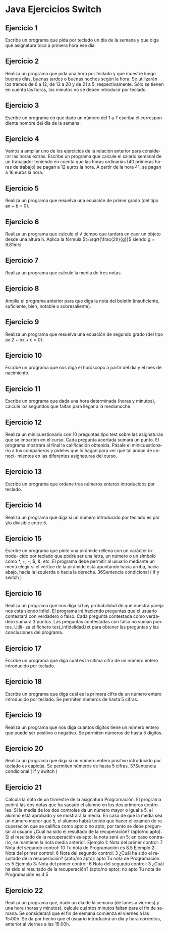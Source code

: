 #+TITLE:
#+AUTHOR:
#+EMAIL:
#+DATE:
#+OPTIONS: texht:t toc:nil num:nil -:nil ^:{} ":nil ':nil
#+OPTIONS: tex:t
#+LATEX_CLASS: article
#+LATEX_HEADER:
#+LANGUAGE: es

#+BEGIN_COMMENT
#+LATEX_HEADER: \usepackage[AUTO]{babel}
#+END_COMMENT

#+LATEX_HEADER_EXTRA: \usepackage{mdframed}
#+LATEX_HEADER_EXTRA: \BeforeBeginEnvironment{minted}{\begin{mdframed}}
#+LATEX_HEADER_EXTRA: \AfterEndEnvironment{minted}{\end{mdframed}}

#+LATEX: \setlength\parindent{10pt}
#+LATEX_HEADER: \usepackage{parskip}

#+latex_header: \usepackage[utf8]{inputenc} %% For unicode chars
#+LATEX_HEADER: \usepackage{placeins}

#+LATEX_HEADER: \usepackage[margin=2.50cm]{geometry}

#+LaTeX_HEADER: \usepackage[T1]{fontenc}
#+LaTeX_HEADER: \usepackage{mathpazo}
#+LaTeX_HEADER: \linespread{1.05}
#+LaTeX_HEADER: \usepackage[scaled]{helvet}
#+LaTeX_HEADER: \usepackage{courier}

#+LaTeX_HEADER: \hypersetup{colorlinks=true,linkcolor=blue}
#+LATEX_HEADER: \RequirePackage{fancyvrb}
#+LATEX_HEADER: \DefineVerbatimEnvironment{verbatim}{Verbatim}{fontsize=\small,formatcom = {\color[rgb]{0.5,0,0}}}


* Java Ejercicios Switch
** Ejercicio 1
Escribe un programa que pida por teclado un día de la semana y que diga qué
asignatura toca a primera hora ese día.

** Ejercicio 2
Realiza un programa que pida una hora por teclado y que muestre luego
buenos días, buenas tardes o buenas noches según la hora. Se utilizarán los
tramos de 6 a 12, de 13 a 20 y de 21 a 5. respectivamente. Sólo se tienen en
cuenta las horas, los minutos no se deben introducir por teclado.

** Ejercicio 3
Escribe un programa en que dado un número del 1 a 7 escriba el correspon-
diente nombre del día de la semana.

** Ejercicio 4
Vamos a ampliar uno de los ejercicios de la relación anterior para considerar
las horas extras. Escribe un programa que calcule el salario semanal de un
trabajador teniendo en cuenta que las horas ordinarias (40 primeras horas de
trabajo) se pagan a 12 euros la hora. A partir de la hora 41, se pagan a 16
euros la hora.

** Ejercicio 5
Realiza un programa que resuelva una ecuación de primer grado (del tipo ax +
b = 0).

** Ejercicio 6
Realiza un programa que calcule el √ tiempo que tardará en caer un
objeto desde una altura h. Aplica la fórmula
$t=\sqrt{\frac{2h}{g}}$ siendo $g = 9.81m/s$


** Ejercicio 7
Realiza un programa que calcule la media de tres notas.


** Ejercicio 8
Amplía el programa anterior para que diga la nota del boletín (insuficiente,
suficiente, bien, notable o sobresaliente).
** Ejercicio 9
Realiza un programa que resuelva una ecuación de segundo grado (del tipo
ax 2 + bx + c = 0).
** Ejercicio 10
Escribe un programa que nos diga el horóscopo a partir del día y el mes de
nacimiento.
** Ejercicio 11
Escribe un programa que dada una hora determinada (horas y minutos),
calcule los segundos que faltan para llegar a la medianoche.
** Ejercicio 12
Realiza un minicuestionario con 10 preguntas tipo test sobre las asignaturas
que se imparten en el curso. Cada pregunta acertada sumará un punto. El
programa mostrará al final la calificación obtenida. Pásale el minicuestionario
a tus compañeros y pídeles que lo hagan para ver qué tal andan de conoci-
mientos en las diferentes asignaturas del curso.
** Ejercicio 13
Escribe un programa que ordene tres números enteros introducidos por
teclado.
** Ejercicio 14
Realiza un programa que diga si un número introducido por teclado es par y/o
divisible entre 5.
** Ejercicio 15
Escribe un programa que pinte una pirámide rellena con un carácter introdu-
cido por teclado que podrá ser una letra, un número o un símbolo como *, +,
-, $, &, etc. El programa debe permitir al usuario mediante un menú elegir si
el vértice de la pirámide está apuntando hacia arriba, hacia abajo, hacia la
izquierda o hacia la derecha.
36Sentencia condicional ( if y switch )
** Ejercicio 16
Realiza un programa que nos diga si hay probabilidad de que nuestra pareja
nos está siendo infiel. El programa irá haciendo preguntas que el usuario
contestará con verdadero o falso. Cada pregunta contestada como verdadero
sumará 3 puntos. Las preguntas contestadas con falso no suman puntos. Utili-
za el fichero test_infidelidad.txt para obtener las preguntas y las conclusiones
del programa.
** Ejercicio 17
Escribe un programa que diga cuál es la última cifra de un número entero
introducido por teclado.
** Ejercicio 18
Escribe un programa que diga cuál es la primera cifra de un número entero
introducido por teclado. Se permiten números de hasta 5 cifras.
** Ejercicio 19
Realiza un programa que nos diga cuántos dígitos tiene un número entero que
puede ser positivo o negativo. Se permiten números de hasta 5 dígitos.
** Ejercicio 20
Realiza un programa que diga si un número entero positivo introducido por
teclado es capicúa. Se permiten números de hasta 5 cifras.
37Sentencia condicional ( if y switch )
** Ejercicio 21
Calcula la nota de un trimestre de la asignatura Programación. El programa
pedirá las dos notas que ha sacado el alumno en los dos primeros controles.
Si la media de los dos controles da un número mayor o igual a 5, el alumno
está aprobado y se mostrará la media. En caso de que la media sea un número
menor que 5, el alumno habrá tenido que hacer el examen de recuperación
que se califica como apto o no apto, por tanto se debe preguntar al usuario
¿Cuál ha sido el resultado de la recuperación? (apto/no apto). Si el
resultado de la recuperación es apto, la nota será un 5; en caso contrario, se
mantiene la nota media anterior.
Ejemplo 1:
Nota del primer control: 7
Nota del segundo control: 10
Tu nota de Programación es 8.5
Ejemplo 2:
Nota del primer control: 6
Nota del segundo control: 3
¿Cuál ha sido el resultado de la recuperación? (apto/no apto): apto
Tu nota de Programación es 5
Ejemplo 3:
Nota del primer control: 6
Nota del segundo control: 3
¿Cuál ha sido el resultado de la recuperación? (apto/no apto): no apto
Tu nota de Programación es 4.5
** Ejercicio 22
Realiza un programa que, dado un día de la semana (de lunes a viernes) y una
hora (horas y minutos), calcule cuántos minutos faltan para el fin de semana.
Se considerará que el fin de semana comienza el viernes a las 15:00h. Se da
por hecho que el usuario introducirá un día y hora correctos, anterior al viernes
a las 15:00h.
